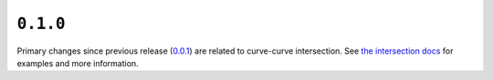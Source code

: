 ``0.1.0``
=========

|pypi| |docs|

Primary changes since previous release
(`0.0.1 <https://pypi.org/project/bezier/0.0.1/>`__) are related to
curve-curve intersection. See `the intersection
docs <http://bezier.readthedocs.io/en/0.1.0/curve-curve-intersection.html>`__
for examples and more information.

.. |pypi| image:: https://img.shields.io/pypi/v/bezier/0.1.0.svg
   :target: https://pypi.org/project/bezier/0.1.0/
   :alt: PyPI link to release 0.1.0
.. |docs| image:: https://readthedocs.org/projects/bezier/badge/?version=0.1.0
   :target: https://bezier.readthedocs.io/en/0.1.0/
   :alt: Documentation for release 0.1.0
